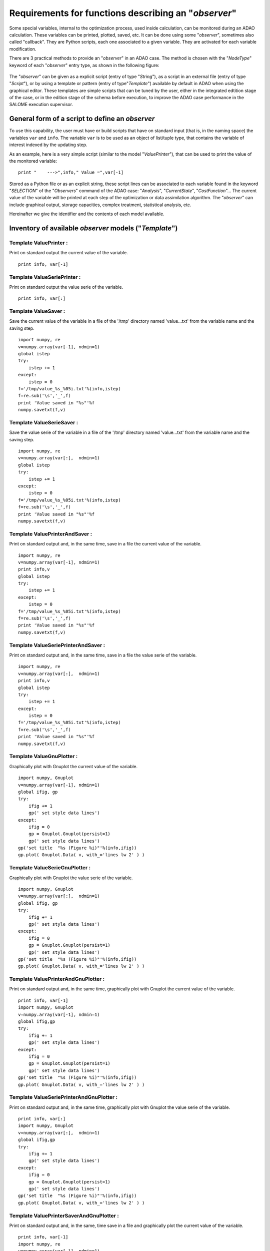 ..
   Copyright (C) 2008-2015 EDF R&D

   This file is part of SALOME ADAO module.

   This library is free software; you can redistribute it and/or
   modify it under the terms of the GNU Lesser General Public
   License as published by the Free Software Foundation; either
   version 2.1 of the License, or (at your option) any later version.

   This library is distributed in the hope that it will be useful,
   but WITHOUT ANY WARRANTY; without even the implied warranty of
   MERCHANTABILITY or FITNESS FOR A PARTICULAR PURPOSE.  See the GNU
   Lesser General Public License for more details.

   You should have received a copy of the GNU Lesser General Public
   License along with this library; if not, write to the Free Software
   Foundation, Inc., 59 Temple Place, Suite 330, Boston, MA  02111-1307 USA

   See http://www.salome-platform.org/ or email : webmaster.salome@opencascade.com

   Author: Jean-Philippe Argaud, jean-philippe.argaud@edf.fr, EDF R&D

.. _ref_observers_requirements:

Requirements for functions describing an "*observer*"
-----------------------------------------------------

.. index:: single: Observer
.. index:: single: Observer Template

Some special variables, internal to the optimization process, used inside
calculation, can be monitored during an ADAO calculation. These variables can be
printed, plotted, saved, etc. It can be done using some "*observer*", sometimes
also called "callback". They are Python scripts, each one associated to a given
variable. They are activated for each variable modification.

There are 3 practical methods to provide an "*observer*" in an ADAO case. The
method is chosen with the "*NodeType*" keyword of each "*observer*" entry type, as
shown in the following figure:

  .. eficas_observer_nodetype:
  .. image:: images/eficas_observer_nodetype.png
    :align: center
    :width: 100%
  .. centered::
    **Choosing for an "*observer*" its entry type**

The "*observer*" can be given as a explicit script (entry of type "*String*"),
as a script in an external file (entry of type "*Script*"), or by using a
template or pattern (entry of type"*Template*") available by default in ADAO
when using the graphical editor. These templates are simple scripts that can be
tuned by the user, either in the integrated edtition stage of the case, or in
the edition stage of the schema before execution, to improve the ADAO case
performance in the SALOME execution supervisor.

General form of a script to define an *observer*
++++++++++++++++++++++++++++++++++++++++++++++++

To use this capability, the user must have or build scripts that have on
standard input (that is, in the naming space) the variables ``var`` and
``info``. The variable ``var`` is to be used as an object of list/tuple type,
that contains the variable of interest indexed by the updating step.

As an example, here is a very simple script (similar to the model
"*ValuePrinter*"), that can be used to print the value of the monitored
variable::

    print "    --->",info," Value =",var[-1]

Stored as a Python file or as an explicit string, these script lines can be
associated to each variable found in the keyword "*SELECTION*" of the
"*Observers*" command of the ADAO case: "*Analysis*", "*CurrentState*",
"*CostFunction*"... The current value of the variable will be printed at each
step of the optimization or data assimilation algorithm. The "*observer*" can
include graphical output, storage capacities, complex treatment, statistical
analysis, etc.

Hereinafter we give the identifier and the contents of each model available.

Inventory of available *observer* models ("*Template*")
+++++++++++++++++++++++++++++++++++++++++++++++++++++++

.. index:: single: ValuePrinter (Observer)

Template **ValuePrinter** :
...........................

Print on standard output the current value of the variable.

::

    print info, var[-1]

.. index:: single: ValueSeriePrinter (Observer)

Template **ValueSeriePrinter** :
................................

Print on standard output the value serie of the variable.

::

    print info, var[:]

.. index:: single: ValueSaver (Observer)

Template **ValueSaver** :
.........................

Save the current value of the variable in a file of the '/tmp' directory named 'value...txt' from the variable name and the saving step.

::

    import numpy, re
    v=numpy.array(var[-1], ndmin=1)
    global istep
    try:
        istep += 1
    except:
        istep = 0
    f='/tmp/value_%s_%05i.txt'%(info,istep)
    f=re.sub('\s','_',f)
    print 'Value saved in "%s"'%f
    numpy.savetxt(f,v)

.. index:: single: ValueSerieSaver (Observer)

Template **ValueSerieSaver** :
..............................

Save the value serie of the variable in a file of the '/tmp' directory named 'value...txt' from the variable name and the saving step.

::

    import numpy, re
    v=numpy.array(var[:],  ndmin=1)
    global istep
    try:
        istep += 1
    except:
        istep = 0
    f='/tmp/value_%s_%05i.txt'%(info,istep)
    f=re.sub('\s','_',f)
    print 'Value saved in "%s"'%f
    numpy.savetxt(f,v)

.. index:: single: ValuePrinterAndSaver (Observer)

Template **ValuePrinterAndSaver** :
...................................

Print on standard output and, in the same time, save in a file the current value of the variable.

::

    import numpy, re
    v=numpy.array(var[-1], ndmin=1)
    print info,v
    global istep
    try:
        istep += 1
    except:
        istep = 0
    f='/tmp/value_%s_%05i.txt'%(info,istep)
    f=re.sub('\s','_',f)
    print 'Value saved in "%s"'%f
    numpy.savetxt(f,v)

.. index:: single: ValueSeriePrinterAndSaver (Observer)

Template **ValueSeriePrinterAndSaver** :
........................................

Print on standard output and, in the same time, save in a file the value serie of the variable.

::

    import numpy, re
    v=numpy.array(var[:],  ndmin=1)
    print info,v
    global istep
    try:
        istep += 1
    except:
        istep = 0
    f='/tmp/value_%s_%05i.txt'%(info,istep)
    f=re.sub('\s','_',f)
    print 'Value saved in "%s"'%f
    numpy.savetxt(f,v)

.. index:: single: ValueGnuPlotter (Observer)

Template **ValueGnuPlotter** :
..............................

Graphically plot with Gnuplot the current value of the variable.

::

    import numpy, Gnuplot
    v=numpy.array(var[-1], ndmin=1)
    global ifig, gp
    try:
        ifig += 1
        gp(' set style data lines')
    except:
        ifig = 0
        gp = Gnuplot.Gnuplot(persist=1)
        gp(' set style data lines')
    gp('set title  "%s (Figure %i)"'%(info,ifig))
    gp.plot( Gnuplot.Data( v, with_='lines lw 2' ) )

.. index:: single: ValueSerieGnuPlotter (Observer)

Template **ValueSerieGnuPlotter** :
...................................

Graphically plot with Gnuplot the value serie of the variable.

::

    import numpy, Gnuplot
    v=numpy.array(var[:],  ndmin=1)
    global ifig, gp
    try:
        ifig += 1
        gp(' set style data lines')
    except:
        ifig = 0
        gp = Gnuplot.Gnuplot(persist=1)
        gp(' set style data lines')
    gp('set title  "%s (Figure %i)"'%(info,ifig))
    gp.plot( Gnuplot.Data( v, with_='lines lw 2' ) )

.. index:: single: ValuePrinterAndGnuPlotter (Observer)

Template **ValuePrinterAndGnuPlotter** :
........................................

Print on standard output and, in the same time, graphically plot with Gnuplot the current value of the variable.

::

    print info, var[-1]
    import numpy, Gnuplot
    v=numpy.array(var[-1], ndmin=1)
    global ifig,gp
    try:
        ifig += 1
        gp(' set style data lines')
    except:
        ifig = 0
        gp = Gnuplot.Gnuplot(persist=1)
        gp(' set style data lines')
    gp('set title  "%s (Figure %i)"'%(info,ifig))
    gp.plot( Gnuplot.Data( v, with_='lines lw 2' ) )

.. index:: single: ValueSeriePrinterAndGnuPlotter (Observer)

Template **ValueSeriePrinterAndGnuPlotter** :
.............................................

Print on standard output and, in the same time, graphically plot with Gnuplot the value serie of the variable.

::

    print info, var[:] 
    import numpy, Gnuplot
    v=numpy.array(var[:],  ndmin=1)
    global ifig,gp
    try:
        ifig += 1
        gp(' set style data lines')
    except:
        ifig = 0
        gp = Gnuplot.Gnuplot(persist=1)
        gp(' set style data lines')
    gp('set title  "%s (Figure %i)"'%(info,ifig))
    gp.plot( Gnuplot.Data( v, with_='lines lw 2' ) )

.. index:: single: ValuePrinterSaverAndGnuPlotter (Observer)

Template **ValuePrinterSaverAndGnuPlotter** :
.............................................

Print on standard output and, in the same, time save in a file and graphically plot the current value of the variable.

::

    print info, var[-1]
    import numpy, re
    v=numpy.array(var[-1], ndmin=1)
    global istep
    try:
        istep += 1
    except:
        istep = 0
    f='/tmp/value_%s_%05i.txt'%(info,istep)
    f=re.sub('\s','_',f)
    print 'Value saved in "%s"'%f
    numpy.savetxt(f,v)
    import Gnuplot
    global ifig,gp
    try:
        ifig += 1
        gp(' set style data lines')
    except:
        ifig = 0
        gp = Gnuplot.Gnuplot(persist=1)
        gp(' set style data lines')
    gp('set title  "%s (Figure %i)"'%(info,ifig))
    gp.plot( Gnuplot.Data( v, with_='lines lw 2' ) )

.. index:: single: ValueSeriePrinterSaverAndGnuPlotter (Observer)

Template **ValueSeriePrinterSaverAndGnuPlotter** :
..................................................

Print on standard output and, in the same, time save in a file and graphically plot the value serie of the variable.

::

    print info, var[:] 
    import numpy, re
    v=numpy.array(var[:],  ndmin=1)
    global istep
    try:
        istep += 1
    except:
        istep = 0
    f='/tmp/value_%s_%05i.txt'%(info,istep)
    f=re.sub('\s','_',f)
    print 'Value saved in "%s"'%f
    numpy.savetxt(f,v)
    import Gnuplot
    global ifig,gp
    try:
        ifig += 1
        gp(' set style data lines')
    except:
        ifig = 0
        gp = Gnuplot.Gnuplot(persist=1)
        gp(' set style data lines')
    gp('set title  "%s (Figure %i)"'%(info,ifig))
    gp.plot( Gnuplot.Data( v, with_='lines lw 2' ) )

.. index:: single: ValueMean (Observer)

Template **ValueMean** :
........................

Print on standard output the mean of the current value of the variable.

::

    import numpy
    print info, numpy.nanmean(var[-1])

.. index:: single: ValueStandardError (Observer)

Template **ValueStandardError** :
.................................

Print on standard output the standard error of the current value of the variable.

::

    import numpy
    print info, numpy.nanstd(var[-1])

.. index:: single: ValueVariance (Observer)

Template **ValueVariance** :
............................

Print on standard output the variance of the current value of the variable.

::

    import numpy
    print info, numpy.nanvar(var[-1])

.. index:: single: ValueRMS (Observer)

Template **ValueRMS** :
.......................

Print on standard output the root mean square (RMS), or quadratic mean, of the current value of the variable.

::

    import numpy
    v = numpy.matrix( numpy.ravel( var[-1] ) )
    print info, float( numpy.sqrt((1./v.size)*(v*v.T)) )
